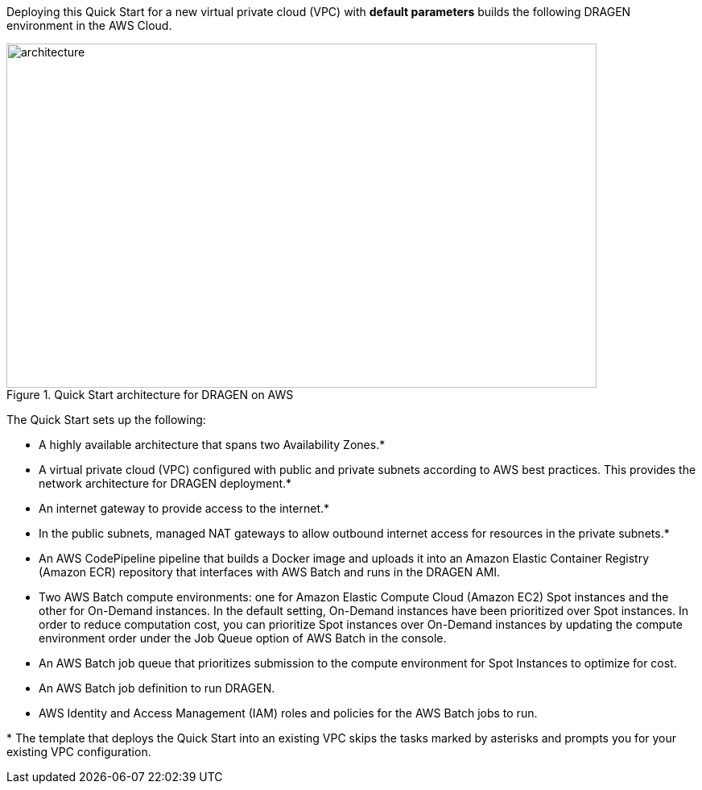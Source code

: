 
//[[architecture]]
//== Architecture

Deploying this Quick Start for a new virtual private cloud (VPC) with *default parameters* builds the following DRAGEN environment in the AWS Cloud.


[#architecture]
.Quick Start architecture for DRAGEN on AWS
//[link=images/image1.png]
image::../images/image1.png[architecture,width=733,height=427]


The Quick Start sets up the following:

* A highly available architecture that spans two Availability Zones.*
* A virtual private cloud (VPC) configured with public and private subnets according to AWS best practices. This provides the network architecture for DRAGEN deployment.*
* An internet gateway to provide access to the internet.*
* In the public subnets, managed NAT gateways to allow outbound internet access for resources in the private subnets.*
* An AWS CodePipeline pipeline that builds a Docker image and uploads it into an Amazon Elastic Container Registry (Amazon ECR) repository that interfaces with AWS Batch and runs in the DRAGEN AMI.
* Two AWS Batch compute environments: one for Amazon Elastic Compute Cloud (Amazon EC2) Spot instances and the other for On-Demand instances. In the default setting, On-Demand instances have been prioritized over Spot instances. In order to reduce computation cost, you can prioritize Spot instances over On-Demand instances by updating the compute environment order under the Job Queue option of AWS Batch in the console.
* An AWS Batch job queue that prioritizes submission to the compute environment for Spot Instances to optimize for cost.
* An AWS Batch job definition to run DRAGEN.
* AWS Identity and Access Management (IAM) roles and policies for the AWS Batch jobs to run.

*{sp}The template that deploys the Quick Start into an existing VPC skips the tasks marked by asterisks and prompts you for your existing VPC configuration.
